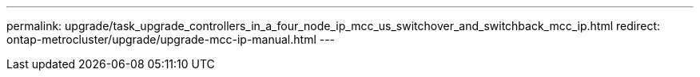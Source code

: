 ---
permalink: upgrade/task_upgrade_controllers_in_a_four_node_ip_mcc_us_switchover_and_switchback_mcc_ip.html
redirect: ontap-metrocluster/upgrade/upgrade-mcc-ip-manual.html
---